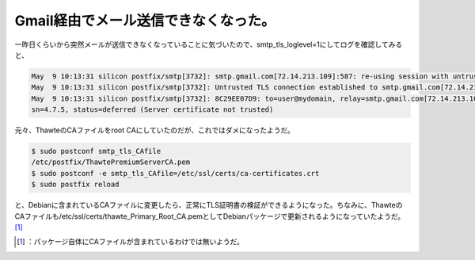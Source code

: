 ﻿Gmail経由でメール送信できなくなった。
##########################################


一昨日くらいから突然メールが送信できなくなっていることに気づいたので、smtp_tls_loglevel=1にしてログを確認してみると、

.. code-block:: none

   May  9 10:13:31 silicon postfix/smtp[3732]: smtp.gmail.com[72.14.213.109]:587: re-using session with untrusted certificate, look for details earlier in the log
   May  9 10:13:31 silicon postfix/smtp[3732]: Untrusted TLS connection established to smtp.gmail.com[72.14.213.109]:587: TLSv1 with cipher RC4-MD5 (128/128 bits)
   May  9 10:13:31 silicon postfix/smtp[3732]: 8C29EE07D9: to=user@mydomain, relay=smtp.gmail.com[72.14.213.109]:587, delay=2182, delays=2182/0.03/0.53/0, d
   sn=4.7.5, status=deferred (Server certificate not trusted)


元々、ThawteのCAファイルをroot CAにしていたのだが、これではダメになったようだ。

.. code-block:: none

   $ sudo postconf smtp_tls_CAfile
   /etc/postfix/ThawtePremiumServerCA.pem
   $ sudo postconf -e smtp_tls_CAfile=/etc/ssl/certs/ca-certificates.crt
   $ sudo postfix reload


と、Debianに含まれているCAファイルに変更したら、正常にTLS証明書の検証ができるようになった。ちなみに、ThawteのCAファイルも/etc/ssl/certs/thawte_Primary_Root_CA.pemとしてDebianパッケージで更新されるようになっていたようだ。 [#]_ 



.. [#] ：パッケージ自体にCAファイルが含まれているわけでは無いようだ。



.. author:: mkouhei
.. categories:: Debian, Unix/Linux, security, 
.. tags::
.. comments::


